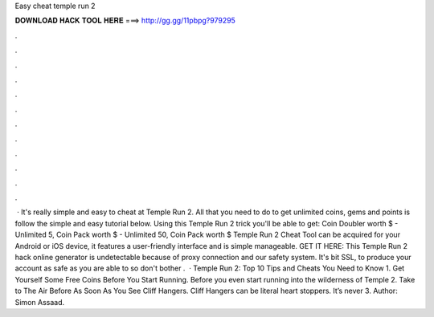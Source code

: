 Easy cheat temple run 2

𝐃𝐎𝐖𝐍𝐋𝐎𝐀𝐃 𝐇𝐀𝐂𝐊 𝐓𝐎𝐎𝐋 𝐇𝐄𝐑𝐄 ===> http://gg.gg/11pbpg?979295

.

.

.

.

.

.

.

.

.

.

.

.

 · It's really simple and easy to cheat at Temple Run 2. All that you need to do to get unlimited coins, gems and points is follow the simple and easy tutorial below. Using this Temple Run 2 trick you'll be able to get: Coin Doubler worth $ - Unlimited 5, Coin Pack worth $ - Unlimited 50, Coin Pack worth $ Temple Run 2 Cheat Tool can be acquired for your Android or iOS device, it features a user-friendly interface and is simple manageable. GET IT HERE:  This Temple Run 2 hack online generator is undetectable because of proxy connection and our safety system. It's bit SSL, to produce your account as safe as you are able to so don't bother .  · Temple Run 2: Top 10 Tips and Cheats You Need to Know 1. Get Yourself Some Free Coins Before You Start Running. Before you even start running into the wilderness of Temple 2. Take to The Air Before As Soon As You See Cliff Hangers. Cliff Hangers can be literal heart stoppers. It’s never 3. Author: Simon Assaad.